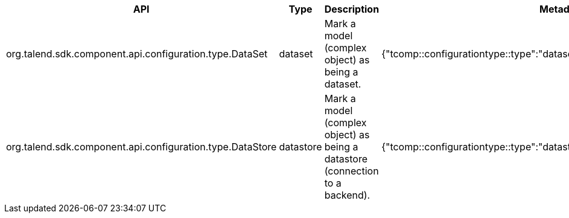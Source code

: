 
[role="table-striped table-bordered table-hover table-ordered",options="header,autowidth"]
|====
|API|Type|Description|Metadata sample
|org.talend.sdk.component.api.configuration.type.DataSet|dataset|Mark a model (complex object) as being a dataset.|{"tcomp::configurationtype::type":"dataset","tcomp::configurationtype::name":"test"}
|org.talend.sdk.component.api.configuration.type.DataStore|datastore|Mark a model (complex object) as being a datastore (connection to a backend).|{"tcomp::configurationtype::type":"datastore","tcomp::configurationtype::name":"test"}
|====

